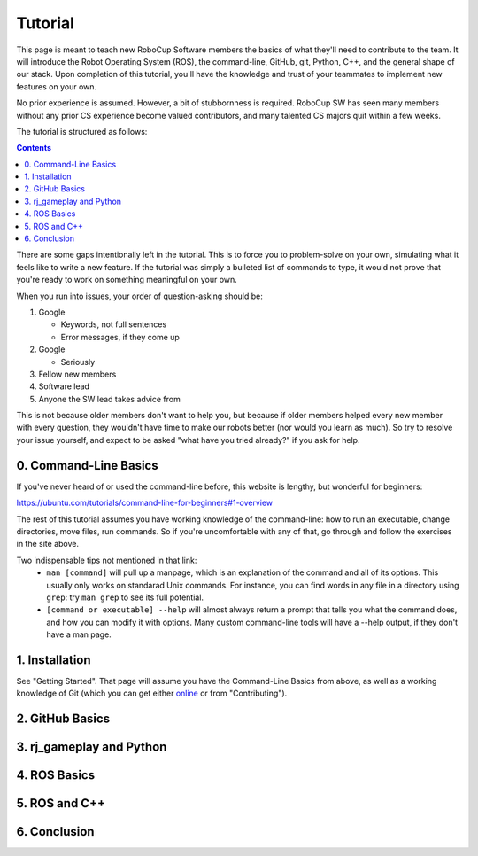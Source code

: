 Tutorial
========

This page is meant to teach new RoboCup Software members the basics of what
they'll need to contribute to the team. It will introduce the Robot Operating
System (ROS), the command-line, GitHub, git, Python, C++, and the general shape
of our stack. Upon completion of this tutorial, you'll have the knowledge and
trust of your teammates to implement new features on your own.

No prior experience is assumed. However, a bit of stubbornness is required.
RoboCup SW has seen many members without any prior CS experience become valued
contributors, and many talented CS majors quit within a few weeks.

The tutorial is structured as follows:

.. contents::

There are some gaps intentionally left in the tutorial. This is to force you to
problem-solve on your own, simulating what it feels like to write a new
feature. If the tutorial was simply a bulleted list of commands to type, it
would not prove that you're ready to work on something meaningful on your own.

When you run into issues, your order of question-asking should be:

#. Google

   * Keywords, not full sentences

   * Error messages, if they come up

#. Google

   * Seriously

#. Fellow new members

#. Software lead

#. Anyone the SW lead takes advice from

This is not because older members don't want to help you, but because if older
members helped every new member with every question, they wouldn't have time to
make our robots better (nor would you learn as much). So try to resolve your
issue yourself, and expect to be asked "what have you tried already?" if you ask
for help.

0. Command-Line Basics
----------------------

If you've never heard of or used the command-line before, this website is
lengthy, but wonderful for beginners:

https://ubuntu.com/tutorials/command-line-for-beginners#1-overview

The rest of this tutorial assumes you have working knowledge of the
command-line: how to run an executable, change directories, move files, run
commands. So if you're uncomfortable with any of that, go through and follow
the exercises in the site above.

Two indispensable tips not mentioned in that link:
 * ``man [command]`` will pull up a manpage, which is an explanation of the
   command and all of its options. This usually only works on standarad Unix
   commands. For instance, you can find words in any file in a directory using
   ``grep``: try ``man grep`` to see its full potential.
 * ``[command or executable] --help`` will almost always return a prompt that
   tells you what the command does, and how you can modify it with options.
   Many custom command-line tools will have a --help output, if they don't have
   a man page.

1. Installation
---------------

See "Getting Started". That page will assume you have the Command-Line Basics
from above, as well as a working knowledge of Git (which you can get either
`online <https://rogerdudler.github.io/git-guide/>`_ or from "Contributing").

2. GitHub Basics
----------------

3. rj_gameplay and Python
-------------------------

4. ROS Basics
-------------

5. ROS and C++
--------------

6. Conclusion
-------------
